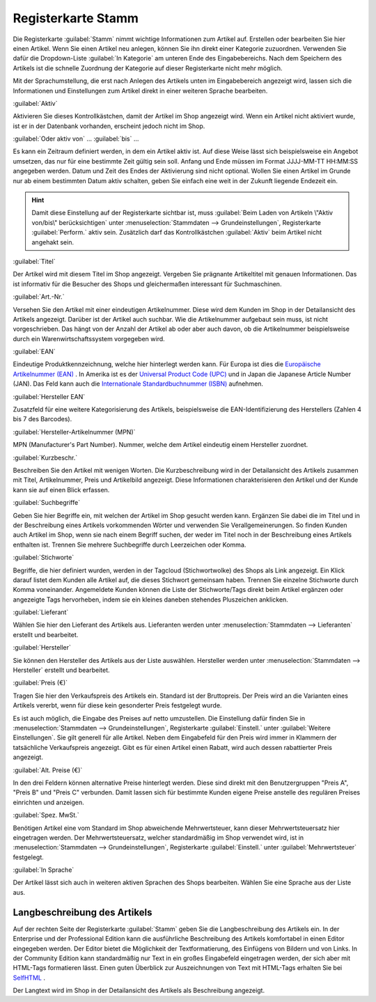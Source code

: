 ﻿Registerkarte Stamm
*******************
Die Registerkarte :guilabel:`Stamm` nimmt wichtige Informationen zum Artikel auf. Erstellen oder bearbeiten Sie hier einen Artikel. Wenn Sie einen Artikel neu anlegen, können Sie ihn direkt einer Kategorie zuzuordnen. Verwenden Sie dafür die Dropdown-Liste :guilabel:`In Kategorie` am unteren Ende des Eingabebereichs. Nach dem Speichern des Artikels ist die schnelle Zuordnung der Kategorie auf dieser Registerkarte nicht mehr möglich.

.. image:: ../../media\screenshots-de/oxaaci01.png
   :alt: Artikel - Registerkarte Stamm
   :height: 329
   :width: 650

Mit der Sprachumstellung, die erst nach Anlegen des Artikels unten im Eingabebereich angezeigt wird, lassen sich die Informationen und Einstellungen zum Artikel direkt in einer weiteren Sprache bearbeiten.

:guilabel:`Aktiv`

Aktivieren Sie dieses Kontrollkästchen, damit der Artikel im Shop angezeigt wird. Wenn ein Artikel nicht aktiviert wurde, ist er in der Datenbank vorhanden, erscheint jedoch nicht im Shop.

:guilabel:`Oder aktiv von` ... :guilabel:`bis` ...

Es kann ein Zeitraum definiert werden, in dem ein Artikel aktiv ist. Auf diese Weise lässt sich beispielsweise ein Angebot umsetzen, das nur für eine bestimmte Zeit gültig sein soll. Anfang und Ende müssen im Format JJJJ-MM-TT HH:MM:SS angegeben werden. Datum und Zeit des Endes der Aktivierung sind nicht optional. Wollen Sie einen Artikel im Grunde nur ab einem bestimmten Datum aktiv schalten, geben Sie einfach eine weit in der Zukunft liegende Endezeit ein.

.. hint:: Damit diese Einstellung auf der Registerkarte sichtbar ist, muss :guilabel:`Beim Laden von Artikeln \"Aktiv von/bis\" berücksichtigen` unter :menuselection:`Stammdaten --> Grundeinstellungen`, Registerkarte :guilabel:`Perform.` aktiv sein. Zusätzlich darf das Kontrollkästchen :guilabel:`Aktiv` beim Artikel nicht angehakt sein.

:guilabel:`Titel`

Der Artikel wird mit diesem Titel im Shop angezeigt. Vergeben Sie prägnante Artikeltitel mit genauen Informationen. Das ist informativ für die Besucher des Shops und gleichermaßen interessant für Suchmaschinen.

:guilabel:`Art.-Nr.`

Versehen Sie den Artikel mit einer eindeutigen Artikelnummer. Diese wird dem Kunden im Shop in der Detailansicht des Artikels angezeigt. Darüber ist der Artikel auch suchbar. Wie die Artikelnummer aufgebaut sein muss, ist nicht vorgeschrieben. Das hängt von der Anzahl der Artikel ab oder aber auch davon, ob die Artikelnummer beispielsweise durch ein Warenwirtschaftssystem vorgegeben wird.

:guilabel:`EAN`

Eindeutige Produktkennzeichnung, welche hier hinterlegt werden kann. Für Europa ist dies die `Europäische Artikelnummer (EAN) <http://de.wikipedia.org/wiki/European_Article_Number>`_ . In Amerika ist es der `Universal Product Code (UPC) <http://de.wikipedia.org/wiki/Universal_Product_Code>`_ und in Japan die Japanese Article Number (JAN). Das Feld kann auch die `Internationale Standardbuchnummer (ISBN) <http://de.wikipedia.org/wiki/ISBN>`_ aufnehmen.

:guilabel:`Hersteller EAN`

Zusatzfeld für eine weitere Kategorisierung des Artikels, beispielsweise die EAN-Identifizierung des Herstellers (Zahlen 4 bis 7 des Barcodes).

:guilabel:`Hersteller-Artikelnummer (MPN)`

MPN (Manufacturer's Part Number). Nummer, welche dem Artikel eindeutig einem Hersteller zuordnet.

:guilabel:`Kurzbeschr.`

Beschreiben Sie den Artikel mit wenigen Worten. Die Kurzbeschreibung wird in der Detailansicht des Artikels zusammen mit Titel, Artikelnummer, Preis und Artikelbild angezeigt. Diese Informationen charakterisieren den Artikel und der Kunde kann sie auf einen Blick erfassen.

:guilabel:`Suchbegriffe`

Geben Sie hier Begriffe ein, mit welchen der Artikel im Shop gesucht werden kann. Ergänzen Sie dabei die im Titel und in der Beschreibung eines Artikels vorkommenden Wörter und verwenden Sie Verallgemeinerungen. So finden Kunden auch Artikel im Shop, wenn sie nach einem Begriff suchen, der weder im Titel noch in der Beschreibung eines Artikels enthalten ist. Trennen Sie mehrere Suchbegriffe durch Leerzeichen oder Komma.

:guilabel:`Stichworte`

Begriffe, die hier definiert wurden, werden in der Tagcloud (Stichwortwolke) des Shops als Link angezeigt. Ein Klick darauf listet dem Kunden alle Artikel auf, die dieses Stichwort gemeinsam haben. Trennen Sie einzelne Stichworte durch Komma voneinander. Angemeldete Kunden können die Liste der Stichworte/Tags direkt beim Artikel ergänzen oder angezeigte Tags hervorheben, indem sie ein kleines daneben stehendes Pluszeichen anklicken.

:guilabel:`Lieferant`

Wählen Sie hier den Lieferant des Artikels aus. Lieferanten werden unter :menuselection:`Stammdaten --> Lieferanten` erstellt und bearbeitet.

:guilabel:`Hersteller`

Sie können den Hersteller des Artikels aus der Liste auswählen. Hersteller werden unter :menuselection:`Stammdaten --> Hersteller` erstellt und bearbeitet.

:guilabel:`Preis (€)`

Tragen Sie hier den Verkaufspreis des Artikels ein. Standard ist der Bruttopreis. Der Preis wird an die Varianten eines Artikels vererbt, wenn für diese kein gesonderter Preis festgelegt wurde.

Es ist auch möglich, die Eingabe des Preises auf netto umzustellen. Die Einstellung dafür finden Sie in :menuselection:`Stammdaten --> Grundeinstellungen`, Registerkarte :guilabel:`Einstell.` unter :guilabel:`Weitere Einstellungen`. Sie gilt generell für alle Artikel. Neben dem Eingabefeld für den Preis wird immer in Klammern der tatsächliche Verkaufspreis angezeigt. Gibt es für einen Artikel einen Rabatt, wird auch dessen rabattierter Preis angezeigt.

:guilabel:`Alt. Preise (€)`

In den drei Feldern können alternative Preise hinterlegt werden. Diese sind direkt mit den Benutzergruppen \"Preis A\", \"Preis B\" und \"Preis C\" verbunden. Damit lassen sich für bestimmte Kunden eigene Preise anstelle des regulären Preises einrichten und anzeigen.

:guilabel:`Spez. MwSt.`

Benötigen Artikel eine vom Standard im Shop abweichende Mehrwertsteuer, kann dieser Mehrwertsteuersatz hier eingetragen werden. Der Mehrwertsteuersatz, welcher standardmäßig im Shop verwendet wird, ist in :menuselection:`Stammdaten --> Grundeinstellungen`, Registerkarte :guilabel:`Einstell.` unter :guilabel:`Mehrwertsteuer` festgelegt.

:guilabel:`In Sprache`

Der Artikel lässt sich auch in weiteren aktiven Sprachen des Shops bearbeiten. Wählen Sie eine Sprache aus der Liste aus.

Langbeschreibung des Artikels
+++++++++++++++++++++++++++++
Auf der rechten Seite der Registerkarte :guilabel:`Stamm` geben Sie die Langbeschreibung des Artikels ein. In der Enterprise und der Professional Edition kann die ausführliche Beschreibung des Artikels komfortabel in einen Editor eingegeben werden. Der Editor bietet die Möglichkeit der Textformatierung, des Einfügens von Bildern und von Links. In der Community Edition kann standardmäßig nur Text in ein großes Eingabefeld eingetragen werden, der sich aber mit HTML-Tags formatieren lässt. Einen guten Überblick zur Auszeichnungen von Text mit HTML-Tags erhalten Sie bei `SelfHTML <https://wiki.selfhtml.org/>`_ .

Der Langtext wird im Shop in der Detailansicht des Artikels als Beschreibung angezeigt.

.. seealso:: :doc:`Alternative Preise für Benutzergruppen <../artikel-und-kategorien/alternative-preise-fuer-benutzergruppen>` | :doc:`Hersteller <../hersteller/hersteller>` | :doc:`Lieferanten <../lieferanten/lieferanten>`

.. Intern: oxaaci, Status:, F1: article_main.html